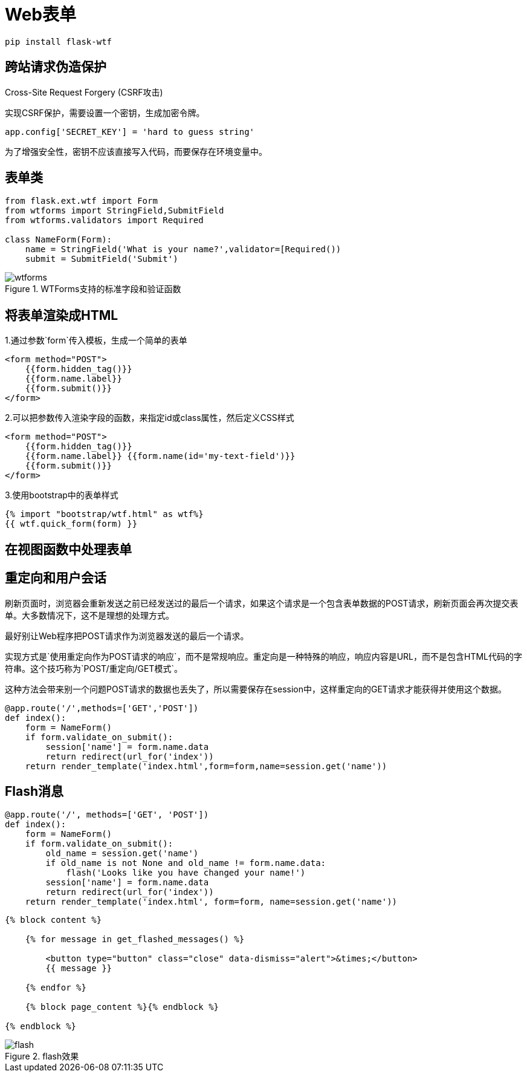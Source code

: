 = Web表单

`pip install flask-wtf`

== 跨站请求伪造保护

Cross-Site Request Forgery (CSRF攻击)

实现CSRF保护，需要设置一个密钥，生成加密令牌。

`app.config['SECRET_KEY'] = 'hard to guess string'`

为了增强安全性，密钥不应该直接写入代码，而要保存在环境变量中。

== 表单类

[source,python]
-------------------------
from flask.ext.wtf import Form
from wtforms import StringField,SubmitField
from wtforms.validators import Required

class NameForm(Form):
    name = StringField('What is your name?',validator=[Required())
    submit = SubmitField('Submit')
-------------------------

image::./images/wtforms.png[title="WTForms支持的标准字段和验证函数",scaledwidth="60%",align="center"]  

== 将表单渲染成HTML

1.通过参数`form`传入模板，生成一个简单的表单

--------------------------
<form method="POST">
    {{form.hidden_tag()}}
    {{form.name.label}}
    {{form.submit()}}
</form>
--------------------------

2.可以把参数传入渲染字段的函数，来指定id或class属性，然后定义CSS样式

--------------------------
<form method="POST">
    {{form.hidden_tag()}}
    {{form.name.label}} {{form.name(id='my-text-field')}}
    {{form.submit()}}
</form>
--------------------------

3.使用bootstrap中的表单样式

--------------------------
{% import "bootstrap/wtf.html" as wtf%}
{{ wtf.quick_form(form) }}
--------------------------

== 在视图函数中处理表单

== 重定向和用户会话

刷新页面时，浏览器会重新发送之前已经发送过的最后一个请求，如果这个请求是一个包含表单数据的POST请求，刷新页面会再次提交表单。大多数情况下，这不是理想的处理方式。

最好别让Web程序把POST请求作为浏览器发送的最后一个请求。

实现方式是`使用重定向作为POST请求的响应`，而不是常规响应。重定向是一种特殊的响应，响应内容是URL，而不是包含HTML代码的字符串。这个技巧称为`POST/重定向/GET模式`。

这种方法会带来别一个问题POST请求的数据也丢失了，所以需要保存在session中，这样重定向的GET请求才能获得并使用这个数据。

[source,python]
--------------------------
@app.route('/',methods=['GET','POST'])
def index():
    form = NameForm()
    if form.validate_on_submit():
        session['name'] = form.name.data
        return redirect(url_for('index'))
    return render_template('index.html',form=form,name=session.get('name'))
--------------------------

== Flash消息

[source,python]
--------------------------
@app.route('/', methods=['GET', 'POST'])
def index():
    form = NameForm()
    if form.validate_on_submit():
        old_name = session.get('name')
        if old_name is not None and old_name != form.name.data:
            flash('Looks like you have changed your name!')
        session['name'] = form.name.data
        return redirect(url_for('index'))
    return render_template('index.html', form=form, name=session.get('name'))
--------------------------

[source,python]
--------------------------
{% block content %}

    {% for message in get_flashed_messages() %}
    
        <button type="button" class="close" data-dismiss="alert">&times;</button>
        {{ message }}
    
    {% endfor %}

    {% block page_content %}{% endblock %}

{% endblock %}
--------------------------

image::./images/flash.png[title="flash效果",align="center"]

